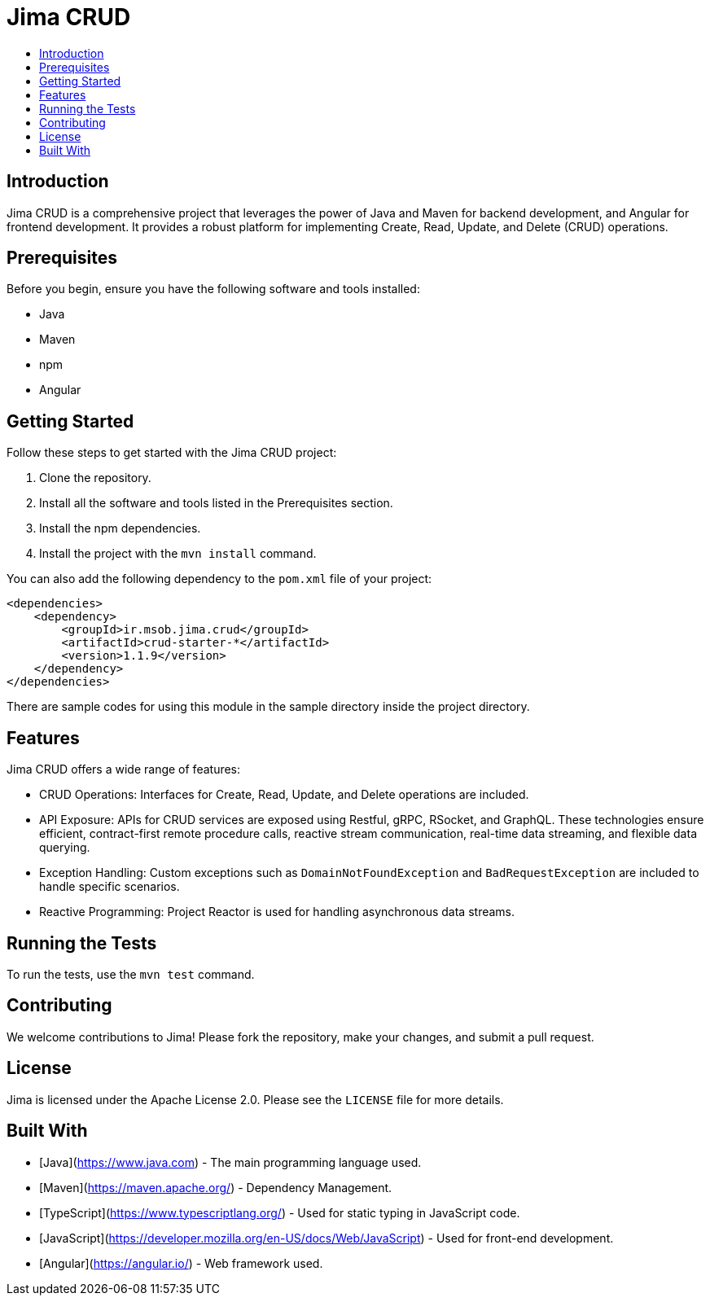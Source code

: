 = Jima CRUD
:toc: macro
:toc-title:
:doctype: book

toc::[]

== Introduction

Jima CRUD is a comprehensive project that leverages the power of Java and Maven for backend development, and Angular for frontend development.
It provides a robust platform for implementing Create, Read, Update, and Delete (CRUD) operations.

== Prerequisites

Before you begin, ensure you have the following software and tools installed:

* Java
* Maven
* npm
* Angular

== Getting Started

Follow these steps to get started with the Jima CRUD project:

1. Clone the repository.
2. Install all the software and tools listed in the Prerequisites section.
3. Install the npm dependencies.
4. Install the project with the `mvn install` command.

You can also add the following dependency to the `pom.xml` file of your project:

[source,xml]
----
<dependencies>
    <dependency>
        <groupId>ir.msob.jima.crud</groupId>
        <artifactId>crud-starter-*</artifactId>
        <version>1.1.9</version>
    </dependency>
</dependencies>
----

There are sample codes for using this module in the sample directory inside the project directory.

== Features

Jima CRUD offers a wide range of features:

* CRUD Operations: Interfaces for Create, Read, Update, and Delete operations are included.

* API Exposure: APIs for CRUD services are exposed using Restful, gRPC, RSocket, and GraphQL.
These technologies ensure efficient, contract-first remote procedure calls, reactive stream communication, real-time data streaming, and flexible data querying.

* Exception Handling: Custom exceptions such as `DomainNotFoundException` and `BadRequestException` are included to handle specific scenarios.

* Reactive Programming: Project Reactor is used for handling asynchronous data streams.

== Running the Tests

To run the tests, use the `mvn test` command.

== Contributing

We welcome contributions to Jima!
Please fork the repository, make your changes, and submit a pull request.

== License

Jima is licensed under the Apache License 2.0. Please see the `LICENSE` file for more details.

== Built With

* [Java](https://www.java.com) - The main programming language used.
* [Maven](https://maven.apache.org/) - Dependency Management.
* [TypeScript](https://www.typescriptlang.org/) - Used for static typing in JavaScript code.
* [JavaScript](https://developer.mozilla.org/en-US/docs/Web/JavaScript) - Used for front-end development.
* [Angular](https://angular.io/) - Web framework used.